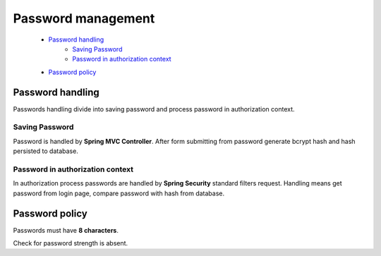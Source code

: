 Password management
===================

    * `Password handling`_
         * `Saving Password`_
         * `Password in authorization context`_
    * `Password policy`_

Password handling
-----------------

Passwords handling divide into saving password and process password in authorization context.

Saving Password
~~~~~~~~~~~~~~~

Password is handled by **Spring MVC Controller**.
After form submitting from password generate bcrypt hash and hash persisted to database.

Password in authorization context
~~~~~~~~~~~~~~~~~~~~~~~~~~~~~~~~~

In authorization process passwords are handled by **Spring Security** standard filters request.
Handling means get password from login page, compare password with hash from database.

Password policy
---------------

Passwords must have **8 characters**.

Check for password strength is absent.




